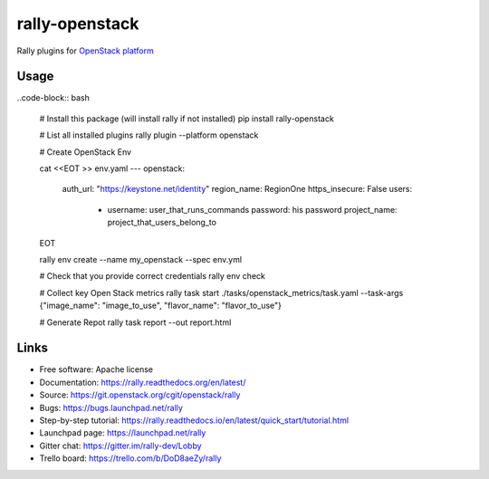 =====
rally-openstack
=====

Rally plugins for `OpenStack platform <https://openstack.org>`_


Usage
-----

..code-block:: bash

    # Install this package (will install rally if not installed)
    pip install rally-openstack

    # List all installed plugins
    rally plugin --platform openstack

    # Create OpenStack Env

    cat <<EOT >> env.yaml
    ---
    openstack:
      auth_url: "https://keystone.net/identity"
      region_name: RegionOne
      https_insecure: False
      users:
        - username: user_that_runs_commands
          password: his password
          project_name: project_that_users_belong_to
    EOT

    rally env create --name my_openstack --spec env.yml

    # Check that you provide correct credentials
    rally env check

    # Collect key Open Stack metrics
    rally task start ./tasks/openstack_metrics/task.yaml --task-args {"image_name": "image_to_use", "flavor_name": "flavor_to_use"}

    # Generate Repot
    rally task report --out report.html


Links
----------------------

* Free software: Apache license
* Documentation: https://rally.readthedocs.org/en/latest/
* Source: https://git.openstack.org/cgit/openstack/rally
* Bugs: https://bugs.launchpad.net/rally
* Step-by-step tutorial: https://rally.readthedocs.io/en/latest/quick_start/tutorial.html
* Launchpad page: https://launchpad.net/rally
* Gitter chat: https://gitter.im/rally-dev/Lobby
* Trello board: https://trello.com/b/DoD8aeZy/rally
